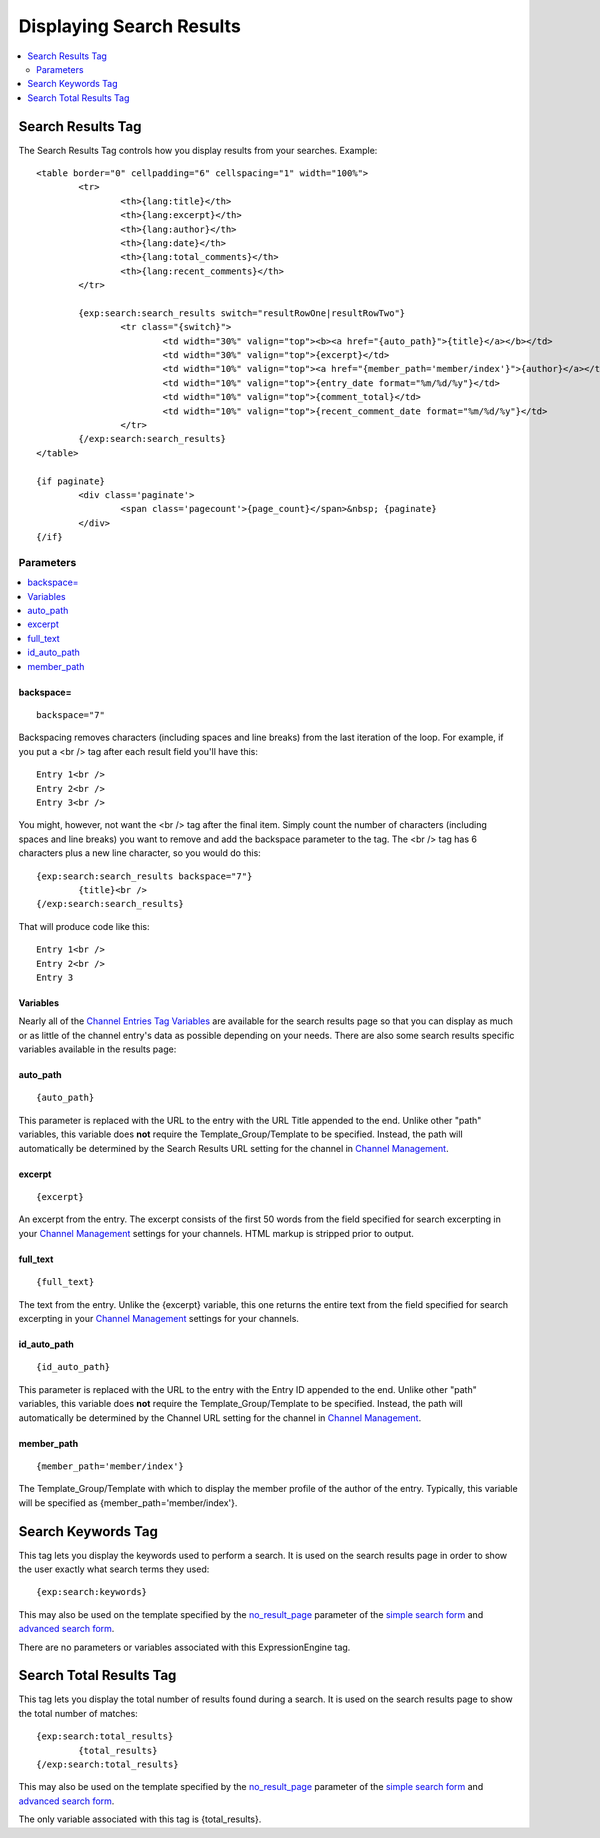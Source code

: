 #########################
Displaying Search Results
#########################

.. contents::
	:local:
	:depth: 2

******************
Search Results Tag
******************

The Search Results Tag controls how you display results from your
searches. Example::

	<table border="0" cellpadding="6" cellspacing="1" width="100%">
		<tr>	
			<th>{lang:title}</th>
			<th>{lang:excerpt}</th>
			<th>{lang:author}</th>
			<th>{lang:date}</th>
			<th>{lang:total_comments}</th>
			<th>{lang:recent_comments}</th>
		</tr>
	
		{exp:search:search_results switch="resultRowOne|resultRowTwo"}
			<tr class="{switch}">
				<td width="30%" valign="top"><b><a href="{auto_path}">{title}</a></b></td>
				<td width="30%" valign="top">{excerpt}</td>
				<td width="10%" valign="top"><a href="{member_path='member/index'}">{author}</a></td>
				<td width="10%" valign="top">{entry_date format="%m/%d/%y"}</td>
				<td width="10%" valign="top">{comment_total}</td>
				<td width="10%" valign="top">{recent_comment_date format="%m/%d/%y"}</td>
			</tr>
		{/exp:search:search_results}
	</table>

	{if paginate}
		<div class='paginate'>
			<span class='pagecount'>{page_count}</span>&nbsp; {paginate}
		</div>
	{/if}

Parameters
==========

.. contents::
	:local:

backspace=
----------

::

	backspace="7"

Backspacing removes characters (including spaces and line breaks) from
the last iteration of the loop. For example, if you put a <br /> tag
after each result field you'll have this::

	Entry 1<br />
	Entry 2<br />
	Entry 3<br />

You might, however, not want the <br /> tag after the final item. Simply
count the number of characters (including spaces and line breaks) you
want to remove and add the backspace parameter to the tag. The <br />
tag has 6 characters plus a new line character, so you would do this::

	{exp:search:search_results backspace="7"}
		{title}<br />
	{/exp:search:search_results}

That will produce code like this::

	   Entry 1<br />
	   Entry 2<br />
	   Entry 3


Variables
---------

Nearly all of the `Channel Entries Tag
Variables <../../modules/channel/variables.html>`_ are available for the
search results page so that you can display as much or as little of the
channel entry's data as possible depending on your needs. There are also
some search results specific variables available in the results page:

.. contents::
	:local:

auto\_path
----------

::

	{auto_path}

This parameter is replaced with the URL to the entry with the URL Title
appended to the end. Unlike other "path" variables, this variable does
**not** require the Template\_Group/Template to be specified. Instead,
the path will automatically be determined by the Search Results URL
setting for the channel in `Channel
Management <../../cp/admin/content_admin/channel_management.html>`_.

excerpt
-------

::

	{excerpt}

An excerpt from the entry. The excerpt consists of the first 50 words
from the field specified for search excerpting in your `Channel
Management <../../cp/admin/content_admin/channel_management.html>`_
settings for your channels. HTML markup is stripped prior to output.

full\_text
----------

::

	{full_text}

The text from the entry. Unlike the {excerpt} variable, this one returns
the entire text from the field specified for search excerpting in your
`Channel
Management <../../cp/admin/content_admin/channel_management.html>`_
settings for your channels.

id\_auto\_path
--------------

::

	{id_auto_path}

This parameter is replaced with the URL to the entry with the Entry ID
appended to the end. Unlike other "path" variables, this variable does
**not** require the Template\_Group/Template to be specified. Instead,
the path will automatically be determined by the Channel URL setting for
the channel in `Channel
Management <../../cp/admin/content_admin/channel_management.html>`_.

member\_path
------------

::

	{member_path='member/index'}

The Template\_Group/Template with which to display the member profile of
the author of the entry. Typically, this variable will be specified as
{member\_path='member/index'}.

*******************
Search Keywords Tag
*******************

This tag lets you display the keywords used to perform a search. It is
used on the search results page in order to show the user exactly what
search terms they used::

	{exp:search:keywords}

This may also be used on the template specified by the
`no\_result\_page <advanced.html#no-result-page>`_ parameter of the
`simple search form <simple.html>`_ and `advanced search
form <advanced.html>`_.

There are no parameters or variables associated with this
ExpressionEngine tag.

************************
Search Total Results Tag
************************

This tag lets you display the total number of results found during a
search. It is used on the search results page to show the total number
of matches::

	{exp:search:total_results}
		{total_results}
	{/exp:search:total_results}

This may also be used on the template specified by the
`no\_result\_page <advanced.html#no-result-page>`_ parameter of the
`simple search form <simple.html>`_ and `advanced search
form <advanced.html>`_.

The only variable associated with this tag is {total\_results}.

